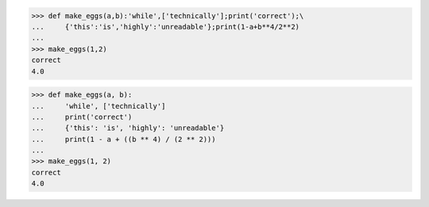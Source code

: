 >>> def make_eggs(a,b):'while',['technically'];print('correct');\
...     {'this':'is','highly':'unreadable'};print(1-a+b**4/2**2)
...
>>> make_eggs(1,2)
correct
4.0


>>> def make_eggs(a, b):
...     'while', ['technically']
...     print('correct')
...     {'this': 'is', 'highly': 'unreadable'}
...     print(1 - a + ((b ** 4) / (2 ** 2)))
...
>>> make_eggs(1, 2)
correct
4.0
